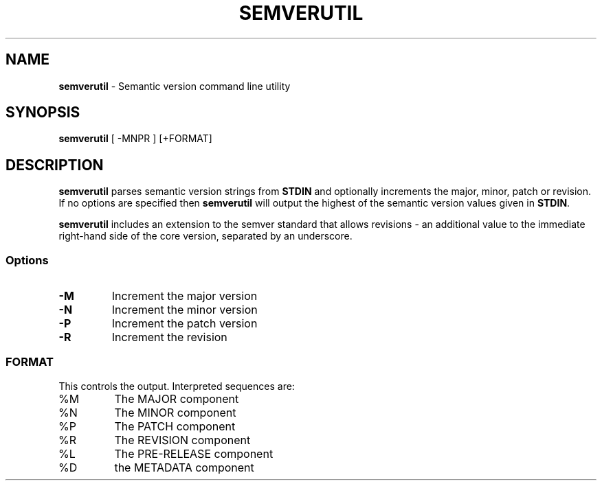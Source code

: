 .TH SEMVERUTIL 1 "9 April 23"
.SH NAME
\fBsemverutil\fP - Semantic version command line utility
.SH SYNOPSIS
\fBsemverutil\fP [ -MNPR ] [+FORMAT]
.SH DESCRIPTION
\fBsemverutil\fP parses semantic version strings from \fBSTDIN\fP and optionally
increments the major, minor, patch or revision. If no options are specified then
\fBsemverutil\fP will output the highest of the semantic version values given
in \fBSTDIN\fP.
.PP
\fBsemverutil\fP includes an extension to the semver standard that allows
revisions - an additional value to the immediate right-hand side of
the core version, separated by an underscore.
.SS Options
.TP
\fB-M\fP
Increment the major version
.TP
\fB-N\fP
Increment the minor version
.TP
\fB-P\fP
Increment the patch version
.TP
\fB-R\fP
Increment the revision
.PP
.SS FORMAT
.TP
This controls the output. Interpreted sequences are:
.TP
%M
The MAJOR component
.TP
%N
The MINOR component
.TP
%P
The PATCH component
.TP
%R
The REVISION component
.TP
%L
The PRE-RELEASE component
.TP
%D
the METADATA component
